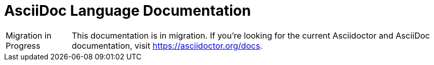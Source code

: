 = AsciiDoc Language Documentation

[caption="Migration in Progress"]
TIP: This documentation is in migration.
If you're looking for the current Asciidoctor and AsciiDoc documentation, visit https://asciidoctor.org/docs.
